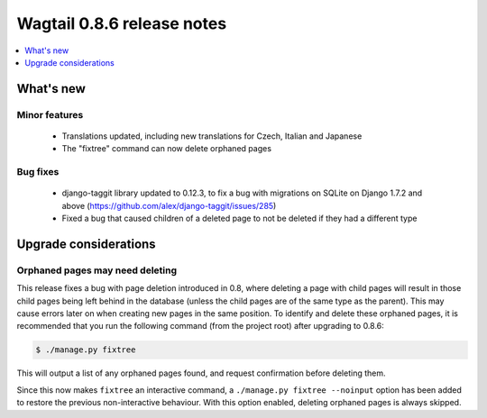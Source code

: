 ===========================
Wagtail 0.8.6 release notes
===========================

.. contents::
    :local:
    :depth: 1


What's new
==========

Minor features
~~~~~~~~~~~~~~

 * Translations updated, including new translations for Czech, Italian and Japanese
 * The "fixtree" command can now delete orphaned pages


Bug fixes
~~~~~~~~~

 * django-taggit library updated to 0.12.3, to fix a bug with migrations on SQLite on Django 1.7.2 and above (https://github.com/alex/django-taggit/issues/285)
 * Fixed a bug that caused children of a deleted page to not be deleted if they had a different type


Upgrade considerations
======================

Orphaned pages may need deleting
~~~~~~~~~~~~~~~~~~~~~~~~~~~~~~~~

This release fixes a bug with page deletion introduced in 0.8, where deleting a page with child pages will result in those child pages being left behind in the database (unless the child pages are of the same type as the parent). This may cause errors later on when creating new pages in the same position. To identify and delete these orphaned pages, it is recommended that you run the following command (from the project root) after upgrading to 0.8.6:

.. code-block:: console

    $ ./manage.py fixtree

This will output a list of any orphaned pages found, and request confirmation before deleting them.

Since this now makes ``fixtree`` an interactive command, a ``./manage.py fixtree --noinput`` option has been added to restore the previous non-interactive behaviour. With this option enabled, deleting orphaned pages is always skipped.
